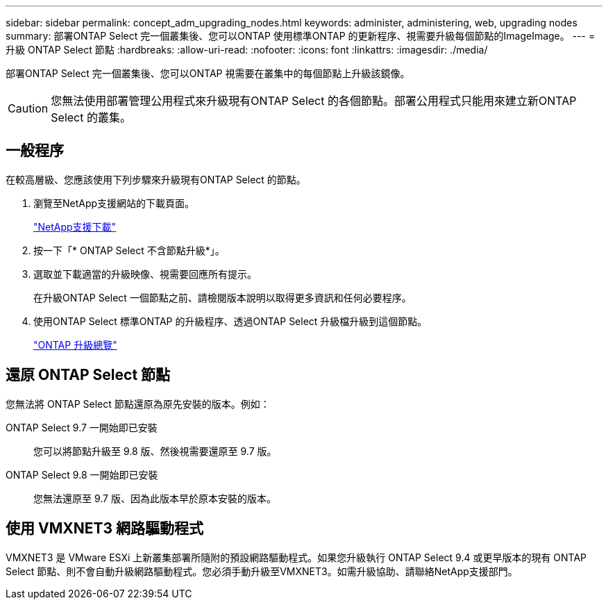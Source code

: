 ---
sidebar: sidebar 
permalink: concept_adm_upgrading_nodes.html 
keywords: administer, administering, web, upgrading nodes 
summary: 部署ONTAP Select 完一個叢集後、您可以ONTAP 使用標準ONTAP 的更新程序、視需要升級每個節點的ImageImage。 
---
= 升級 ONTAP Select 節點
:hardbreaks:
:allow-uri-read: 
:nofooter: 
:icons: font
:linkattrs: 
:imagesdir: ./media/


[role="lead"]
部署ONTAP Select 完一個叢集後、您可以ONTAP 視需要在叢集中的每個節點上升級該鏡像。


CAUTION: 您無法使用部署管理公用程式來升級現有ONTAP Select 的各個節點。部署公用程式只能用來建立新ONTAP Select 的叢集。



== 一般程序

在較高層級、您應該使用下列步驟來升級現有ONTAP Select 的節點。

. 瀏覽至NetApp支援網站的下載頁面。
+
https://mysupport.netapp.com/site/downloads["NetApp支援下載"^]

. 按一下「* ONTAP Select 不含節點升級*」。
. 選取並下載適當的升級映像、視需要回應所有提示。
+
在升級ONTAP Select 一個節點之前、請檢閱版本說明以取得更多資訊和任何必要程序。

. 使用ONTAP Select 標準ONTAP 的升級程序、透過ONTAP Select 升級檔升級到這個節點。
+
link:https://docs.netapp.com/us-en/ontap/upgrade/index.html["ONTAP 升級總覽"^]





== 還原 ONTAP Select 節點

您無法將 ONTAP Select 節點還原為原先安裝的版本。例如：

ONTAP Select 9.7 一開始即已安裝:: 您可以將節點升級至 9.8 版、然後視需要還原至 9.7 版。
ONTAP Select 9.8 一開始即已安裝:: 您無法還原至 9.7 版、因為此版本早於原本安裝的版本。




== 使用 VMXNET3 網路驅動程式

VMXNET3 是 VMware ESXi 上新叢集部署所隨附的預設網路驅動程式。如果您升級執行 ONTAP Select 9.4 或更早版本的現有 ONTAP Select 節點、則不會自動升級網路驅動程式。您必須手動升級至VMXNET3。如需升級協助、請聯絡NetApp支援部門。
